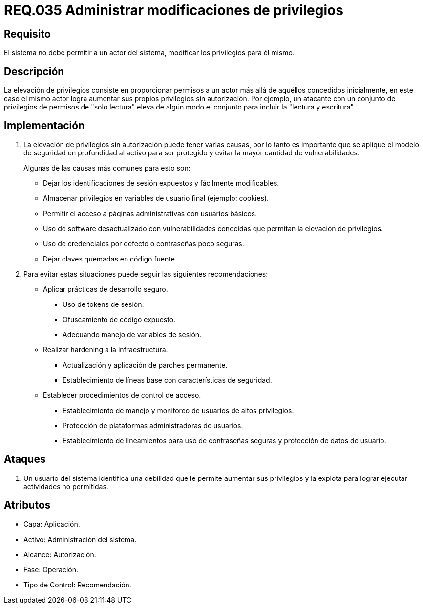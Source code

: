 :slug: rules/035/
:category: rules
:description: En el presente documento se detallan los requerimientos de seguridad relacionados a la administración de los sistemas. El objetivo del presente requerimiento es definir la importancia de implementar medidas para evitar que un actor del sistema aumente los privilegios para él mismo.
:keywords: Requerimiento, Seguridad, Sistema, Privilegios, Actor, Administración.
:rules: yes

= REQ.035 Administrar modificaciones de privilegios

== Requisito

El sistema no debe permitir a un actor del sistema,
modificar los privilegios para él mismo.

== Descripción

La elevación de privilegios
consiste en proporcionar permisos a un actor
más allá de aquéllos concedidos inicialmente,
en este caso el mismo actor
logra aumentar sus propios privilegios sin autorización.
Por ejemplo, un atacante con un conjunto de privilegios de permisos
de "solo lectura" eleva de algún modo
el conjunto para incluir la "lectura y escritura".

== Implementación

. La elevación de privilegios sin autorización
puede tener varias causas,
por lo tanto es importante que se aplique el modelo de seguridad en profundidad
al activo para ser protegido
y evitar la mayor cantidad de vulnerabilidades.
+
Algunas de las causas más comunes para esto son:

* Dejar los identificaciones de sesión expuestos y fácilmente modificables.

* Almacenar privilegios en variables de usuario final (ejemplo: +cookies+).

* Permitir el acceso a páginas administrativas con usuarios básicos.

* Uso de software desactualizado
con vulnerabilidades conocidas
que permitan la elevación de privilegios.

* Uso de credenciales por defecto
o contraseñas poco seguras.

* Dejar claves quemadas en código fuente.

. Para evitar estas situaciones
puede seguir las siguientes recomendaciones:

* Aplicar prácticas de desarrollo seguro.

** Uso de +tokens+ de sesión.
** Ofuscamiento de código expuesto.
** Adecuando manejo de variables de sesión.

* Realizar +hardening+ a la infraestructura.

** Actualización y aplicación de parches permanente.
** Establecimiento de líneas base
con características de seguridad.

* Establecer procedimientos de control de acceso.

** Establecimiento de manejo y monitoreo de usuarios de altos privilegios.
** Protección de plataformas administradoras de usuarios.
** Establecimiento de lineamientos para uso de contraseñas seguras
y protección de datos de usuario.

== Ataques

. Un usuario del sistema
identifica una debilidad que le permite aumentar sus privilegios
y la explota para lograr ejecutar actividades no permitidas.

== Atributos

* Capa: Aplicación.
* Activo: Administración del sistema.
* Alcance: Autorización.
* Fase: Operación.
* Tipo de Control: Recomendación.
